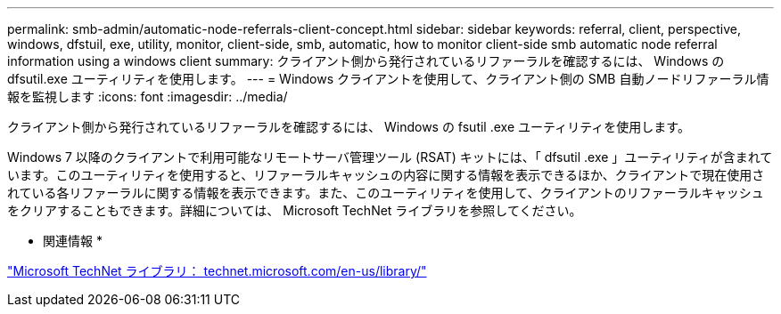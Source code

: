 ---
permalink: smb-admin/automatic-node-referrals-client-concept.html 
sidebar: sidebar 
keywords: referral, client, perspective, windows, dfstuil, exe, utility, monitor, client-side, smb, automatic, how to monitor client-side smb automatic node referral information using a windows client 
summary: クライアント側から発行されているリファーラルを確認するには、 Windows の dfsutil.exe ユーティリティを使用します。 
---
= Windows クライアントを使用して、クライアント側の SMB 自動ノードリファーラル情報を監視します
:icons: font
:imagesdir: ../media/


[role="lead"]
クライアント側から発行されているリファーラルを確認するには、 Windows の fsutil .exe ユーティリティを使用します。

Windows 7 以降のクライアントで利用可能なリモートサーバ管理ツール (RSAT) キットには、「 dfsutil .exe 」ユーティリティが含まれています。このユーティリティを使用すると、リファーラルキャッシュの内容に関する情報を表示できるほか、クライアントで現在使用されている各リファーラルに関する情報を表示できます。また、このユーティリティを使用して、クライアントのリファーラルキャッシュをクリアすることもできます。詳細については、 Microsoft TechNet ライブラリを参照してください。

* 関連情報 *

http://technet.microsoft.com/en-us/library/["Microsoft TechNet ライブラリ： technet.microsoft.com/en-us/library/"]

